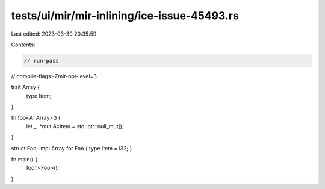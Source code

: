 tests/ui/mir/mir-inlining/ice-issue-45493.rs
============================================

Last edited: 2023-03-30 20:35:59

Contents:

.. code-block:: rs

    // run-pass
// compile-flags:-Zmir-opt-level=3

trait Array {
    type Item;
}

fn foo<A: Array>() {
    let _: *mut A::Item = std::ptr::null_mut();
}

struct Foo;
impl Array for Foo { type Item = i32; }

fn main() {
    foo::<Foo>();
}


